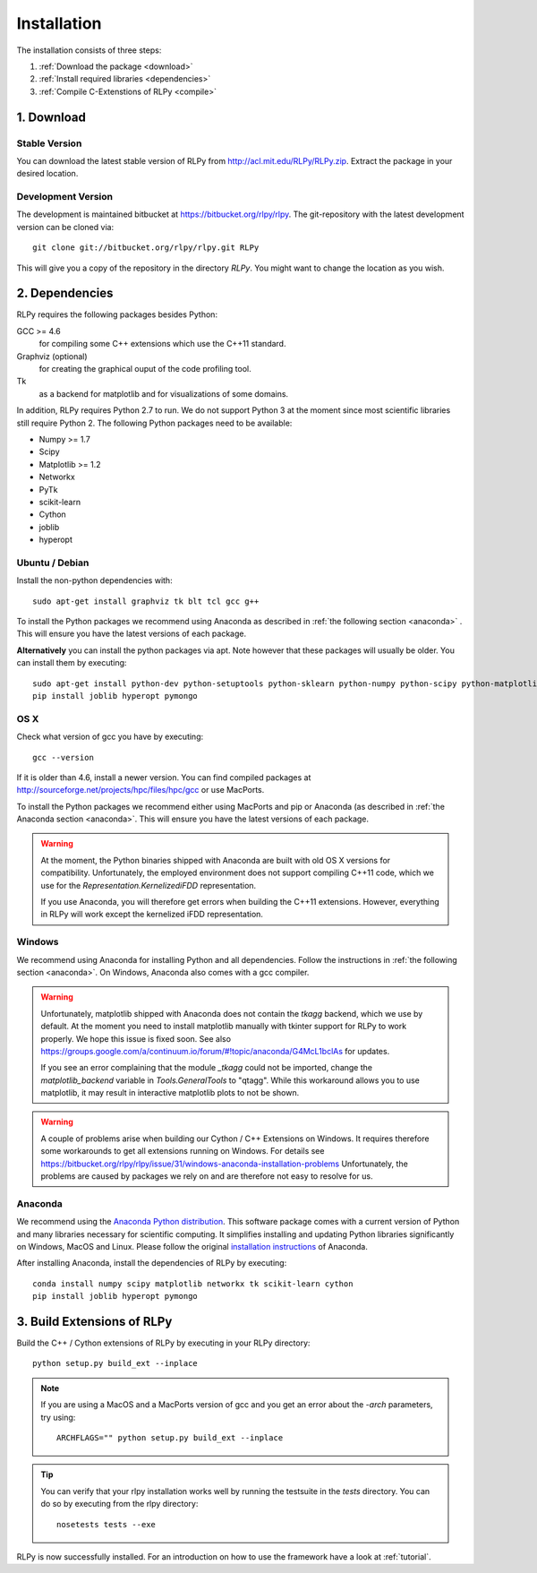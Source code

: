 .. _install:

************
Installation
************

The installation consists of three steps:

1. :ref:`Download the package <download>`
2. :ref:`Install required libraries <dependencies>`
3. :ref:`Compile C-Extenstions of RLPy <compile>`


.. _download:

1. Download
===========

Stable Version
--------------
You can download the latest stable version of RLPy from http://acl.mit.edu/RLPy/RLPy.zip.
Extract the package in your desired location.

Development Version
-------------------
The development is maintained bitbucket at https://bitbucket.org/rlpy/rlpy.
The git-repository with the latest development version can be cloned via::

    git clone git://bitbucket.org/rlpy/rlpy.git RLPy

This will give you a copy of the repository in the directory `RLPy`. You might
want to change the location as you wish.

.. _dependencies:

2. Dependencies
===============

RLPy requires the following packages besides Python:

GCC >= 4.6
    for compiling some C++ extensions which use the C++11 standard.
Graphviz (optional) 
    for creating the graphical ouput of the code profiling tool.
Tk
    as a backend for matplotlib and for visualizations of some domains.

In addition, RLPy requires Python 2.7 to run. We do not support Python 3 at the
moment since most scientific libraries still require Python 2.
The following Python packages need to be available:

- Numpy >= 1.7
- Scipy
- Matplotlib >= 1.2
- Networkx
- PyTk
- scikit-learn
- Cython
- joblib
- hyperopt


Ubuntu / Debian
---------------
Install the non-python dependencies with::

    sudo apt-get install graphviz tk blt tcl gcc g++


To install the Python packages we recommend using Anaconda as described in
:ref:`the following section <anaconda>` . This will ensure you have the latest versions of
each package.

**Alternatively** you can install the python packages via apt. Note however that
these packages will usually be older.
You can install them by executing::

    sudo apt-get install python-dev python-setuptools python-sklearn python-numpy python-scipy python-matplotlib python-networkx graphviz python-pip tcl-dev tk-dev python-tk cython
    pip install joblib hyperopt pymongo



OS X
----

Check what version of gcc you have by executing::
    
    gcc --version

If it is older than 4.6, install a newer version. You can find compiled
packages at http://sourceforge.net/projects/hpc/files/hpc/gcc or use MacPorts.

To install the Python packages we recommend either using MacPorts and pip or Anaconda (as described in
:ref:`the Anaconda section <anaconda>`. This will ensure you have the latest versions of
each package.

.. warning::
    At the moment, the Python binaries shipped with Anaconda are built with old OS X versions for
    compatibility. Unfortunately, the employed environment does not support compiling C++11 code,
    which we use for the `Representation.KernelizediFDD` representation.

    If you use Anaconda, you will therefore get errors when building the C++11 extensions. However,
    everything in RLPy will work except the kernelized iFDD representation.

Windows
-------

We recommend using Anaconda for installing Python and all dependencies. Follow the instructions in 
:ref:`the following section <anaconda>`. On Windows, Anaconda also comes with a gcc compiler.

.. warning::
    Unfortunately, matplotlib shipped with Anaconda does not contain the `tkagg` backend, which we
    use by default. At the moment you need to install matplotlib manually with tkinter support for RLPy 
    to work properly. We hope this issue is fixed soon. See also 
    https://groups.google.com/a/continuum.io/forum/#!topic/anaconda/G4McL1bclAs
    for updates.

    If you see an error complaining that the module `_tkagg` could not be imported, change 
    the `matplotlib_backend` variable in `Tools.GeneralTools` to \"qtagg\". While this workaround
    allows you to use matplotlib, it may result in interactive matplotlib plots to not be shown.
    
.. warning::
    A couple of problems arise when building our Cython / C++ Extensions on Windows. It requires therefore
    some workarounds to get all extensions running on Windows. For details see
    https://bitbucket.org/rlpy/rlpy/issue/31/windows-anaconda-installation-problems
    Unfortunately, the problems are caused by packages we rely on and are therefore not easy to resolve for us.
    
.. _anaconda:

Anaconda
--------

We recommend using 
the `Anaconda Python distribution <https://store.continuum.io/cshop/anaconda/>`_. This software package comes with a current version of Python
and many libraries necessary for scientific computing. It simplifies installing
and updating Python libraries significantly on Windows, MacOS and Linux.
Please follow the original `installation instructions
<http://docs.continuum.io/anaconda/install.html>`_ of Anaconda.

After installing Anaconda, install the dependencies of RLPy by executing::

    conda install numpy scipy matplotlib networkx tk scikit-learn cython
    pip install joblib hyperopt pymongo

.. _compile:

3. Build Extensions of RLPy
===========================

Build the C++ / Cython extensions of RLPy by executing in your RLPy directory::

    python setup.py build_ext --inplace

.. note:: 
    If you are using a MacOS and a MacPorts version of gcc and you get an
    error about the `-arch` parameters, try using::

        ARCHFLAGS="" python setup.py build_ext --inplace


.. tip::
    You can verify that your rlpy installation works well by running the testsuite in
    the `tests` directory. You can do so by executing from the rlpy directory::

        nosetests tests --exe

RLPy is now successfully installed. For an introduction on how to use the
framework have a look at :ref:`tutorial`.

